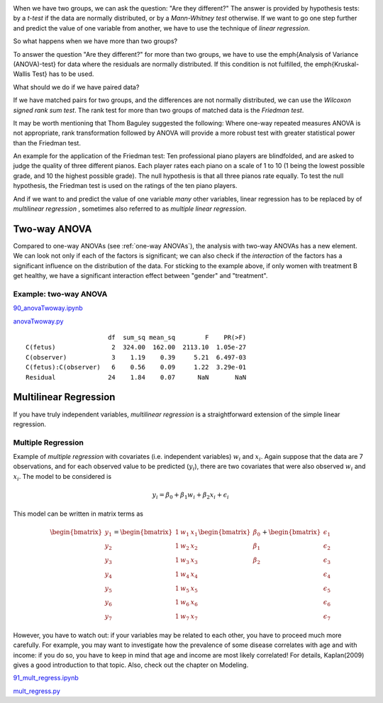 .. image:: ../Images/title_ANOVA.png
    :height: 100 px

.. Relation Between Several Variables
.. ==================================

When we have two groups, we can ask the question: "Are they different?"
The answer is provided by hypothesis tests: by a *t-test* if the data
are normally distributed, or by a *Mann-Whitney test* otherwise. If we
want to go one step further and predict the value of one variable from
another, we have to use the technique of *linear regression*.

So what happens when we have more than two groups?

To answer the question "Are they different?" for more than two groups, we have to use the \emph{Analysis of Variance (ANOVA)-test} for data where the residuals are normally distributed. If this condition is not fulfilled, the \emph{Kruskal-Wallis Test} has to be used.

What should we do if we have paired data?

If we have matched pairs for two groups, and the differences are not
normally distributed, we can use the *Wilcoxon signed rank sum test*.
The rank test for more than two groups of matched data is the *Friedman
test*.

It may be worth mentioning that Thom Baguley suggested the following: Where
one-way repeated measures ANOVA is not appropriate, rank transformation
followed by ANOVA will provide a more robust test with greater statistical
power than the Friedman test.

An example for the application of the Friedman test: Ten professional piano
players are blindfolded, and are asked to judge the quality of three
different pianos. Each player rates each piano on a scale of 1 to 10 (1
being the lowest possible grade, and 10 the highest possible grade). The
null hypothesis is that all three pianos rate equally. To test the null
hypothesis, the Friedman test is used on the ratings of the ten piano
players.

And if we want to and predict the value of one variable *many* other
variables, linear regression has to be replaced by of *multilinear
regression* , sometimes also referred
to as *multiple linear regression*.


Two-way ANOVA
-----------------

Compared to one-way ANOVAs (see :ref:`one-way ANOVAs`), the analysis with
two-way ANOVAs has a new element. We can look not only if each of the factors is
significant; we can also check if the *interaction* of the factors has a
significant influence on the distribution of the data. For sticking to the
example above, if only women with treatment B get healthy, we have a significant
interaction effect between "gender" and "treatment".

Example: two-way ANOVA 
~~~~~~~~~~~~~~~~~~~~~~~~

|ipynb| `90_anovaTwoway.ipynb <http://nbviewer.ipython.org/url/raw.github.com/thomas-haslwanter/statsintro/master/ipynb/90_anovaTwoway.ipynb>`_

|python| `anovaTwoway.py <https://github.com/thomas-haslwanter/statsintro/blob/master/Code3/anovaTwoway.py>`_

::

                        df  sum_sq mean_sq        F    PR(>F)
  C(fetus)               2  324.00  162.00  2113.10  1.05e-27
  C(observer)            3    1.19    0.39     5.21  6.497-03
  C(fetus):C(observer)   6    0.56    0.09     1.22  3.29e-01
  Residual              24    1.84    0.07      NaN       NaN
    

Multilinear Regression 
------------------------

If you have truly independent variables, *multilinear regression* is a
straightforward extension of the simple linear regression.


Multiple Regression
~~~~~~~~~~~~~~~~~~~

Example of *multiple regression* with covariates (i.e. independent
variables) :math:`w_i` and :math:`x_i`. Again suppose that the data are
7 observations, and for each observed value to be predicted
(:math:`y_i`), there are two covariates that were also observed
:math:`w_i` and :math:`x_i`. The model to be considered is

.. math:: y_i = \beta_0 + \beta_1 w_i + \beta_2 x_i + \epsilon_i

This model can be written in matrix terms as

.. math::

   \begin{bmatrix}y_1 \\ y_2 \\ y_3 \\ y_4 \\ y_5 \\ y_6 \\ y_7 \end{bmatrix} =
       \begin{bmatrix} 1 & w_1 & x_1  \\1 & w_2 & x_2  \\1 & w_3 & x_3  \\1 & w_4 & x_4  \\1 & w_5 & x_5  \\1 & w_6 & x_6 \\ 1& w_7  & x_7  \end{bmatrix}
       \begin{bmatrix} \beta_0 \\ \beta_1 \\ \beta_2  \end{bmatrix}
       +
       \begin{bmatrix} \epsilon_1 \\ \epsilon_2 \\ \epsilon_3 \\ \epsilon_4 \\ \epsilon_5 \\ \epsilon_6 \\ \epsilon_7 \end{bmatrix}

However,  you have to watch out: if your variables may be related to each other, you have to proceed much more
carefully. For example, you may want to investigate how the prevalence of some disease correlates with age and
with income: if you do so, you have to keep in mind that age and income are most likely correlated! For
details, Kaplan(2009) gives a good introduction to that topic. Also, check out the chapter on Modeling.

|ipynb| `91_mult_regress.ipynb <http://nbviewer.ipython.org/url/raw.github.com/thomas-haslwanter/statsintro/master/ipynb/91_mult_regress.ipynb>`_

|python| `mult_regress.py <https://github.com/thomas-haslwanter/statsintro/blob/master/Code3/mult_regress.py>`_

.. |ipynb| image:: ../Images/IPython.jpg
    :scale: 50 % 
.. |python| image:: ../Images/python.jpg
    :scale: 50 % 
